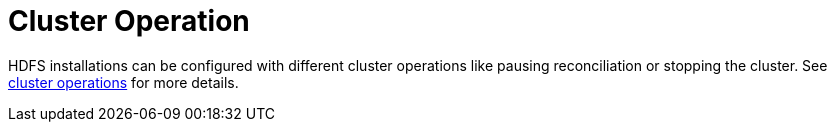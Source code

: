 
= Cluster Operation

HDFS installations can be configured with different cluster operations like pausing reconciliation or stopping the cluster. See xref:concepts:operations/cluster_operations.adoc[cluster operations] for more details.
